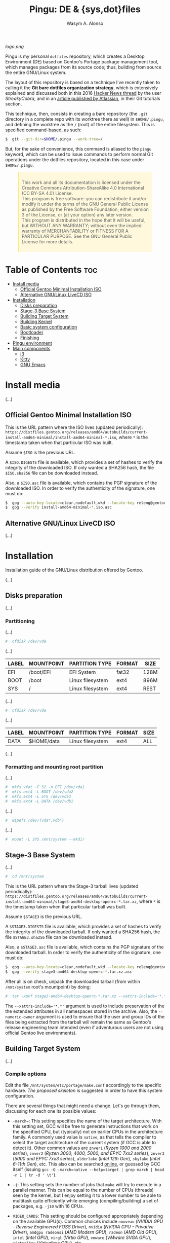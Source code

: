 #+AUTHOR: Wasym A. Alonso
#+TITLE: Pingu: DE & {sys,dot}files

#+CAPTION: Pingu logo
[[logo.png]]
# License badge
[[https://www.gnu.org/licenses/gpl-3.0.html][https://img.shields.io/badge/License-GPLv3-blue.svg]]

Pingu is my personal ~dotfiles~ repository, which creates a Desktop Environment (DE) based on Gentoo's Portage package management tool, which manages packages from its source code; thus, building from source the entire GNU/Linux system.

The layout of this repository is based on a technique I've recently taken to calling it the *Git bare dotfiles organization strategy*, which is extensively explained and discussed both in this 2016 [[https://news.ycombinator.com/item?id=11070797][Hacker News thread]] by the user /StreakyCobra/, and in an [[https://www.atlassian.com/git/tutorials/dotfiles][article published by Atlassian]], in their Git tutorials section.

This technique, then, consists in creating a bare repository (the ~.git~ directory in a complete repo with its worktree there as well) in ~$HOME/.pingu~, and defining the worktree as the ~/~ (root) of the entire filesystem. This is specified command-based, as such:
#+begin_src sh
$  git --git-dir=$HOME/.pingu --work-tree=/
#+end_src
But, for the sake of convenience, this command is aliased to the ~pingu~ keyword, which can be used to issue commands to perform normal Git operations under the dotfiles repository, located in this case under ~$HOME/.pingu~.

#+BEGIN_EXPORT html
<style>
blockquote {
    margin-bottom: 10px;
    padding: 10px;
    background-color: #FFF8DC;
    border-left: 2px solid #ffeb8e;
    border-left-color: rgb(255, 228, 102);
    display: block;
    margin-block-start: 1em;
    margin-block-end: 1em;
    margin-inline-start: 40px;
    margin-inline-end: 40px;
}
</style>
#+END_EXPORT

#+BEGIN_QUOTE
This work and all its documentation is licensed under the Creative Commons Attribution-ShareAlike 4.0 International (CC BY-SA 4.0) License. \\
This program is free software: you can redistribute it and/or modify it under the terms of the GNU General Public License as published by the Free Software Foundation, either version 3 of the License, or (at your option) any later version. \\
This program is distributed in the hope that it will be useful, but WITHOUT ANY WARRANTY; without even the implied warranty of MERCHANTABILITY or FITNESS FOR A PARTICULAR PURPOSE. See the GNU General Public License for more details.
#+END_QUOTE

* Table of Contents :toc:
- [[#install-media][Install media]]
  - [[#official-gentoo-minimal-installation-iso][Official Gentoo Minimal Installation ISO]]
  - [[#alternative-gnulinux-livecd-iso][Alternative GNU/Linux LiveCD ISO]]
- [[#installation][Installation]]
  - [[#disks-preparation][Disks preparation]]
  - [[#stage-3-base-system][Stage-3 Base System]]
  - [[#building-target-system][Building Target System]]
  - [[#building-kernel][Building Kernel]]
  - [[#basic-system-configuration][Basic system configuration]]
  - [[#bootloader][Bootloader]]
  - [[#finishing][Finishing]]
- [[#pingu-environment][Pingu environment]]
- [[#main-components][Main components]]
  - [[#i3][i3]]
  - [[#kitty][Kitty]]
  - [[#gnu-emacs][GNU Emacs]]

* Install media

(...)

** Official Gentoo Minimal Installation ISO

This is the URL pattern where the ISO lives (updated periodically): ~https://distfiles.gentoo.org/releases/amd64/autobuilds/current-install-amd64-minimal/install-amd64-minimal-*.iso~, where ~*~ is the timestamp taken when that particular ISO was built.

Assume ~$ISO~ is the previous URL.

A ~$ISO.DIGESTS~ file is available, which provides a set of hashes to verify the integrity of the downloaded ISO. If only wanted a SHA256 hash, the file ~$ISO.sha256~ file can be downloaded instead.

Also, a ~$ISO.asc~ file is available, which contains the PGP signature of the downloaded ISO. In order to verify the authenticity of the signature, one must do:

#+begin_src sh
$  gpg --auto-key-locate=clear,nodefault,wkd --locate-key releng@gentoo.org
$  gpg --verify install-amd64-minimal-*.iso.asc
#+end_src

** Alternative GNU/Linux LiveCD ISO

(...)

* Installation

Installation guide of the GNU/Linux distribution offered by Gentoo.

(...)

** Disks preparation

(...)

*** Partitioning

(...)

#+begin_src sh
#  cfdisk /dev/vda
#+end_src

(...)

| LABEL | MOUNTPOINT | PARTITION TYPE   | FORMAT | SIZE |
|-------+------------+------------------+--------+------|
| EFI   | /boot/EFI  | EFI System       | fat32  | 128M |
| BOOT  | /boot      | Linux filesystem | ext4   | 896M |
| SYS   | /          | Linux filesystem | ext4   | REST |

(...)

#+begin_src sh
#  cfdisk /dev/vda
#+end_src

(...)

| LABEL | MOUNTPOINT       | PARTITION TYPE   | FORMAT | SIZE |
|-------+------------------+------------------+--------+------|
| DATA  | $HOME/data       | Linux filesystem | ext4   | ALL  |

(...)

*** Formatting and mounting root partition

(...)

#+begin_src sh
#  mkfs.vfat -F 32 -n EFI /dev/vda1
#  mkfs.ext4 -L BOOT /dev/vda2
#  mkfs.ext4 -L SYS /dev/vda3
#  mkfs.ext4 -L DATA /dev/vdb1
#+end_src

(...)

#+begin_src sh
#  wipefs /dev/{vda*,vdb*}
#+end_src

(...)

#+begin_src sh
#  mount -L SYS /mnt/system --mkdir
#+end_src

** Stage-3 Base System

(...)

#+begin_src sh
#  cd /mnt/system
#+end_src

This is the URL pattern where the Stage-3 tarball lives (updated periodically): ~https://distfiles.gentoo.org/releases/amd64/autobuilds/current-install-amd64-minimal/stage3-amd64-desktop-openrc-*.tar.xz~, where ~*~ is the timestamp taken when that particular tarball was built.

Assume ~$STAGE3~ is the previous URL.

A ~$STAGE3.DIGESTS~ file is available, which provides a set of hashes to verify the integrity of the downloaded tarball. If only wanted a SHA256 hash, the file ~$STAGE3.sha256~ file can be downloaded instead.

Also, a ~$STAGE3.asc~ file is available, which contains the PGP signature of the downloaded tarball. In order to verify the authenticity of the signature, one must do:

#+begin_src sh
$  gpg --auto-key-locate=clear,nodefault,wkd --locate-key releng@gentoo.org
$  gpg --verify stage3-amd64-desktop-openrc-*.tar.xz.asc
#+end_src

After all is on check, unpack the downloaded tarball (from within ~/mnt/system~ root's mountpoint) by doing:

#+begin_src sh
#  tar -xpvf stage3-amd64-desktop-openrc-*.tar.xz --xattrs-include='*.*' --numeric-owner
#+end_src
The ~--xattrs-include='*.*'~ argument is used to include preservation of the the extended attributes in all namespaces stored in the archive. Also, the ~--numeric-owner~ argument is used to ensure that the user and group IDs of the files being extracted from the tarball will remain the same as Gentoo's release engineering team intended (even if adventurous users are not using official Gentoo live environments).

** Building Target System

(...)

*** Compile options

Edit the file ~/mnt/system/etc/portage/make.conf~ accordingly to the specific hardware. [[etc/portage/make.conf][The proposed skeleton]] is suggested in order to have this system configuration.

There are several things that might need a change. Let's go through them, discussing for each one its possible values:

- ~-march=~: This setting specifies the name of the target architecture. With this setting set, GCC will be free to generate instructions that work on the specified CPU, but (typically) not on earlier CPUs in the architecture family. A commonly used value is ~native~, as that tells the compiler to select the target architecture of the current system (if GCC is able to detect it). Other common values are ~znver1~ (/Ryzen 1000 and 2000 series/), ~znver2~ (/Ryzen 3000, 4000, 5000, and EPYC 7xx2 series/), ~znver3~ (/5000 and EPYC 7xx3 series/), ~alderlake~ (/Intel 12th Gen/), ~skylake~ (/Intel 6-11th Gen/), etc. This also can be searched [[https://wiki.gentoo.org/wiki/Safe_CFLAGS][online]], or guessed by GCC itself (issuing ~gcc -Q -march=native --help=target | grep march | head -n 1 | tr -d ' \t'~).

- ~-j~: This setting sets the number of jobs that ~make~ will try to execute in a parallel manner. This can be equal to the number of CPUs (threads) seen by the kernel, but I enjoy setting it to a lower number to be able to multitask quite efficiently while emerging (compiling/building) a set of packages, e.g. ~-j10~ with 16 CPUs.

- ~VIDEO_CARDS~: This setting should be configured appropriately depending on the available GPU(s). Common choices include ~nouveau~ (/NVIDIA GPU - Reverse Engineered FOSS Driver/), ~nvidia~ (/NVIDIA GPU - Privative Driver/), ~amdgpu radeonsi~ (/AMD Modern GPU/), ~radeon~ (/AMD Old GPU/), ~intel~ (/Intel GPU/), ~virgl~ (/Virtio GPU/), ~vmware~ (/VMware SVGA GPU/), ~virtualbox~ (/Virtualbox GPU/), etc.

- ~ACCEPT_LICENSE~: This setting can be set to override the system wide accepted default licenses in the profiles. The license groups defined in the Gentoo repository, managed by the Gentoo Licenses project, are:
	- ~@GPL-COMPATIBLE~: GPL compatible licenses approved by the Free Software Foundation [[https://www.gnu.org/licenses/license-list.html][<ref>]].
	- ~@FSF-APPROVED~: Free software licenses approved by the FSF. Includes ~@GPL-COMPATIBLE~.
	- ~@OSI-APPROVED~: Licenses approved by the Open Source Initiative [[https://www.opensource.org/licenses][<ref>]].
	- ~@MISC-FREE~: Misc licenses that are probably free software, i.e. follow the Free Software Definition, but are not approved by either FSF or OSI [[https://www.gnu.org/philosophy/free-sw.html][<ref>]].
	- ~@FREE-SOFTWARE~: Combines ~@FSF-APPROVED~, ~@OSI-APPROVED~ and ~@MISC-FREE~.
	- ~@FSF-APPROVED-OTHER~: FSF-approved licenses for "free documentation" and "works of practical use besides software and documentation" (including fonts).
	- ~@MISC-FREE-DOCS~: Misc licenses for free documents and other works (including fonts) that follow the free definition, but are NOT listed in ~@FSF-APPROVED-OTHER~ [[https://freedomdefined.org/][<ref>]].
	- ~@FREE-DOCUMENTS~: Combines ~@FSF-APPROVED-OTHER~ and ~@MISC-FREE-DOCS~.
	- ~@FREE~: Metaset of all licenses with the freedom to use, share, modify and share modifications. Combines ~@FREE-SOFTWARE~ and ~@FREE-DOCUMENTS~.
	- ~@BINARY-REDISTRIBUTABLE~: Licenses that at least permit free redistribution of the software in binary form. Includes ~@FREE~.
	- ~@EULA~: License agreements that try to take away your rights. These are more restrictive than "all-rights-reserved" or require explicit approval.

*** Copy DNS info

One thing still remains to be done before entering the new environment and that is copying over the DNS information in ~/etc/resolv.conf~. This needs to be done to ensure that networking still works even after entering the new environment. ~/etc/resolv.conf~ contains the name servers for the network.

To copy this information, it is recommended to pass the ~-L, --dereference~ option to the cp command. This ensures that, if ~/etc/resolv.conf~ is a symbolic link, that the link's target file is copied instead of the symbolic link itself. Otherwise in the new environment the symbolic link would point to a non-existing file (as the link's target is most likely not available inside the new environment).

#+begin_src sh
#  cp -L /etc/resolv.conf /mnt/system/etc/
#+end_src

*** Mounting necessary filesystems

In a few moments, the Linux root will be changed towards the new location. The filesystems that need to be made available are:

- ~/proc~: Pseudo-filesystem that it looks like regular files, but is generated on-the-fly by the Linux kernel.
#+begin_src sh
#  mount -t proc /proc /mnt/system/proc
#+end_src
- ~/sys~: Pseudo-filesystem, like ~/proc~, which it was once meant to replace, and is more structured than ~/proc~.
#+begin_src sh
#  mount -R /sys /mnt/system/sys
#  mount --make-rslave /mnt/system/sys
#+end_src
- ~/dev~: Regular file system which contains all devices, and it is partially managed by the Linux device manager (usually *udev*).
#+begin_src sh
#  mount -R /dev /mnt/system/dev
#  mount --make-rslave /mnt/system/dev
#+end_src
- ~/run~: Temporary file system used for files generated at runtime, such as PID files or locks.
#+begin_src sh
#  mount -B /run /mnt/system/run
#  mount --make-slave /mnt/system/run
#+end_src

The ~/proc~ location will be mounted on ~/mnt/system/proc~ whereas the others are *bind-mounted*. The latter means that, for instance, ~/mnt/system/sys~ will actually be ~/sys~ (it is just a second entry point to the same filesystem) whereas ~/mnt/system/proc~ is a new mount (instance so to speak) of the filesystem.

When using **non-Gentoo installation media**, this might not be sufficient. Some distributions make ~/dev/shm~ a symbolic link to ~/run/shm~ which, after the chroot, becomes invalid. Making ~/dev/shm~ a proper tmpfs mount up front can fix this:
#+begin_src sh
#  test -L /dev/shm && rm /dev/shm && mkdir /dev/shm
#  mount -t tmpfs -o nosuid,nodev,noexec shm /dev/shm
#+end_src
Also ensure that *mode 1777* is set:
#+begin_src sh
#  chmod 1777 /dev/shm /run/shm
#+end_src

*** Entering the new environment

Now that all partitions are initialized and the base environment installed, it is time to enter the new installation environment by chrooting into it. This means that the session will change its root (most top-level location that can be accessed) from the current installation environment to the installation system (namely the initialized partitions). Hence the name, change root or /chroot/.

#+begin_src sh
#  chroot /mnt/system /bin/bash
#  source /etc/profile
#  export PS1="(chroot) ${PS1}"
#+end_src

Now that the new environment has been entered, it is necessary to mount the /BOOT/ and /EFI/ partition. This will be important when it is time to compile the kernel and install the bootloader:

#+begin_src sh
(chroot) #  mount -L BOOT /boot
(chroot) #  mount -L EFI /boot/EFI --mkdir
#+end_src

*** Configuring Portage

Next step is to install a snapshot of the Gentoo ebuild repository. This snapshot contains a collection of files that informs Portage about available software titles (for installation), which profiles the system administrator can select, package or profile specific news items, etc. This will fetch the latest snapshot (which is released on a daily basis) from one of Gentoo's mirrors and install it onto the system:

#+begin_src sh
(chroot) #  emerge-webrsync
#+end_src

It is possible to update the Gentoo ebuild repository to the latest version. This command will use the rsync protocol to update the Gentoo ebuild repository (which was fetched earlier on through ~emerge-webrsync~) to the latest state:

#+begin_src sh
(chroot) #  emerge --sync
#+end_src

When the Gentoo ebuild repository is synchronized, Portage may notice that new /news items/ are available for reading. /News items/ were created to provide a communication medium to push critical messages to users via the Gentoo ebuild repository.

List all of them with:

#+begin_src sh
(chroot) #  eselect news list
#+end_src

Read all new items with:

#+begin_src sh
(chroot) #  eselect news read
#+end_src

Or read specific items with:

#+begin_src sh
(chroot) #  eselect news read <N>
#+end_src

Purge already read items with:

#+begin_src sh
(chroot) #  eselect news purge
#+end_src

At this point, it is wise to update the system's ~@world~ set so that a base can be established. This following step is necessary so the system can apply any updates or /USE flag changes/ which have appeared since the /stage3/ was built and from any profile selection:

#+begin_src sh
(chroot) #  emerge -vauDU @world
#+end_src

Configure the timezone with:

#+begin_src sh
(chroot) #  ls /usr/share/zoneinfo
(chroot) #  echo "Europe/Madrid" > /etc/timezone
(chroot) #  emerge --config timezone-data
#+end_src

Configure the locales with:

#+begin_src sh
(chroot) #  echo "en_US.UTF-8 UTF-8" > /etc/locale.gen
(chroot) #  locale-gen
(chroot) #  eselect locale list
(chroot) #  eselect locale set <N>
#+end_src

Reload the environment with:

#+begin_src sh
(chroot) #  env-update
(chroot) #  source /etc/profile
(chroot) #  export PS1="(chroot) ${PS1}"
#+end_src

** Building Kernel

Now it is time to configure and compile the kernel sources. For the purposes of the installation, there are several packages we need to get before proceeding to the actual building stage:

#+begin_src sh
(chroot) #  emerge -va dev-python/pytest gentoo-sources linux-headers linux-firmware
#+end_src

Check current ~/usr/src/linux~ symlink:
#+begin_src sh
(chroot) #  eselect kernel list
#+end_src

Change the symlink to the previously emerged version by doing:
#+begin_src sh
(chroot) #  eselect kernel set <N>
#+end_src

Ensure the source tree is properly cleaned up:
#+begin_src sh
(chroot) #  cd /usr/src/linux
(chroot) #  make mrproper
#+end_src

Generate a generic kernel configuration file, and open it up (~.config~) with the ~menuconfig~ editor:
#+begin_src sh
(chroot) #  make menuconfig
#+end_src

Pass the unit test suite (pytest) to check for config errors:
#+begin_src sh
(chroot) #  make testconfig
#+end_src

Build the kernel (~vmlinux~), its selected modules (~*.ko~) and the kernel compressed image (~bzImage~).
#+begin_src sh
(chroot) #  KCFLAGS="$(emerge --info | grep -owP 'CFLAGS="\K[^"]+')" nice make [-j<N>]
#+end_src
Add the ~-j<N>~ flag so that GNU Make can parallelize jobs, where ~N~ is the number of jobs to handle in parallel. The ~CFLAGS~ are passed in from Portage's info (supplied previously in ~/etc/portage/make.conf~)

As this has been already configured in ~/etc/portage/make.conf~ previously, it can be accessed directly:

Install the built modules into ~/lib/modules/<VERSION>~:
#+begin_src sh
(chroot) #  make modules_install
#+end_src

Export the API headers into ~./usr~, in case needed later on:
#+begin_src sh
(chroot) #  make headers
#+end_src

Install the kernel's needed resources in ~/boot~, using the following mapping:
- ~bzImage~ -> ~/boot/vmlinuz-<VERSION>~
- ~System.map~ -> ~/boot/System.map-<VERSION>~
- ~.config~ -> ~/boot/config-<VERSION>~
If these files already existed in ~/boot~ prior to this step, then it renames them to ~*.old~, in order to maintain a backup until the new version gets tested.
#+begin_src sh
(chroot) #  make install
#+end_src

(...)

#+begin_src sh
(chroot) #  emerge -va dracut
#+end_src

Create the first iteration of the initial ramdisk FS (i.e. ~initramfs~ or ~initrd~):
#+begin_src sh
(chroot) #  dracut --kver=<VERSION> --hostonly --early-microcode
#+end_src

** Basic system configuration

(...)

*** ~fstab~ file

Under Linux, all partitions used by the system must be listed in ~/etc/fstab~. This file contains the mount points of those partitions (where they are seen in the file system structure), how they should be mounted and with what special options (automatically or not, whether users can mount them or not, etc.).

#+begin_src
LABEL=EFI /boot/EFI vfat noauto,noatime 0 2
LABEL=BOOT /boot ext4 defaults,noatime,nodiratime 0 1
LABEL=SYS / ext4 defaults,noatime,nodiratime 0 1
LABEL=DATA /home/iwas/data ext4 defaults,noatime,nodiratime 0 2
#+end_src

*** ~hostname~ file

One of the choices the system administrator has to make is name their PC. This seems to be quite easy, but lots of users are having difficulties finding the appropriate name for the hostname. To speed things up, know that the decision is not final, as it can be changed afterwards.

#+begin_src sh
(chroot) #  echo "sheldon" > /etc/hostname
#+end_src

*** ~hosts~ file

An important next step may be to inform this new system about other hosts in its network environment. Network host names can be defined in the ~/etc/hosts~ file. Adding host names here will enable host name to IP addresses resolution for hosts that are not resolved by the nameserver.

#+begin_src
127.0.0.1 sheldon.swa2.ml sheldon localhost
#+end_src

*** Network configuration

There are many options available for configuring network interfaces. Most LAN networks operate a DHCP server. If this is the case, then using the ~dhcpcd~ program to obtain an IP address is recommended.

#+begin_src sh
(chroot) #  emerge -va dhcpcd
(chroot) #  rc-update add dhcpcd default
#+end_src

*** Set root password

Set the root password using the ~passwd~ command:

#+begin_src sh
(chroot) #  passwd
#+end_src

*** System logger

Some tools are missing from the stage3 archive because several packages provide the same functionality. It is now up to the user to choose which ones to install. The first tool to decision is a logging mechanism for the system. UNIX and Linux have an excellent history of logging capabilities; if needed, everything that happens on the system can be logged in a log file.

The package ~sysklogd~ offers the traditional set of system logging daemons. The default logging configuration works well out of the box which makes this package a good option for beginners.

#+begin_src sh
(chroot) #  emerge -va sysklogd
(chroot) #  rc-update add sysklogd default
#+end_src

*** Time synchronization

It is important to use some method of synchronizing the system clock. This is usually done via the NTP protocol and software. Other implementations using the NTP protocol exist, like ~chrony~. To set it up, do:

#+begin_src sh
(chroot) #  emerge -va chrony
(chroot) #  rc-update add chronyd default
#+end_src

*** Filesystem tools

Depending on the filesystems used, it may be necessary to install the required file system utilities (for checking the filesystem integrity, (re)formatting file systems, etc.). Note that ext4 user space tools (~e2fsprogs~) are already installed as a part of the ~@system~ set.

For a basic approach, installing all VFAT-related FS userspace tools is a good starting point:

#+begin_src sh
(chroot) #  emerge -va dosfstools
#+end_src

** Bootloader

With the Linux kernel configured, system tools installed and configuration files edited, it is time to install the last important piece of a Linux installation: the bootloader. The bootloader is responsible for firing up the Linux kernel upon boot; without it, the system would not know how to proceed after the UEFI/BIOS firmware is loaded.

By default, the majority of Linux systems now rely upon GRUB. With no additional configuration, GRUB gladly supports older BIOS ("pc") systems. With a small amount of configuration, necessary before build time, GRUB can support more than a half a dozen additional platforms.

#+begin_src sh
(chroot) #  emerge -va grub
#+end_src

Next, install the necessary GRUB files to the ~/boot/grub/~ directory via the ~grub-install~ command:

#+begin_src sh
(chroot) #  grub-install --bootloader-id=GRUB --efi-directory=/boot/EFI --recheck
#+end_src

Then, generate a generic GRUB configuration file, with the ~grub-mkconfig~ command:

#+begin_src sh
(chroot) #  grub-mkconfig -o /boot/grub/grub.cfg
#+end_src

** Finishing

Working as root on a Unix/Linux system is dangerous and should be avoided as much as possible. Therefore it is strongly recommended to add a user for day-to-day use. For instance, before rebooting, let's do so:

#+begin_src sh
(chroot) #  useradd -m -s /bin/bash -G tty,wheel,audio,video,input,users iwas
(chroot) #  passwd iwas
#+end_src

Exit the chrooted environment and unmount all mounted partitions. Then type in that one magical command that initiates the final, true test: ~reboot~.

#+begin_src sh
(chroot) #  exit
#  cd
#  umount /mnt/system/dev/{shm,pts}
#  umount -R /mnt/system
#  reboot
#+end_src

Do not forget to remove the bootable media (ISO), otherwise it might be booted again instead of the new installed system.

Once booted to the newly built kernel, create the second and last iteration of the initrd image:

#+begin_src sh
#  dracut --kver=<VERSION> --hostonly --early-microcode --force
#+end_src

With the installation finished and the system rebooted, if everything has gone well, we can now remove the downloaded /stage3 tarball/ from the disk. Remember that it was downloaded to the ~/~ directory:

#+begin_src sh
#  rm /stage3-*.tar.*
#+end_src

* Pingu environment

(...)

#+begin_src sh
$  git clone --bare https://github.com/iwas-coder/pingu $HOME/.pingu
#+end_src

(...)

#+begin_src sh
#  git --git-dir=$HOME/.pingu --work-tree=/ checkout -f
#+end_src

(...)

* Main components

(...)

** i3

#+CAPTION: i3 screenshot
[[home/iwas/.config/i3/screenshot-desktop.png]]

(...)

As an add-on, I use the ~picom~ compositor (a fork of the initial ~compton~ project) to add transparency, shadows and animations to all windows and apps. Specifically, I am using the [[https://github.com/pijulius/picom][pijulius's fork]], which includes _fantastic animation code_ to the project (the only one I tried that works perfectly for production).

For this reason, I'd like to give a _shoutout_ to /Istvan Petres/ for this fork and all its contributions, thank you!

#+begin_src sh
$  cd ~/data/git/external
$  git clone https://github.com/pijulius/picom picom.pijulius
$  cd !$
$  git submodule update --init --recursive
$  meson setup --buildtype=release . build
$  ninja -C build
#  ln -s $(pwd)/build/src/picom /usr/local/bin
#+end_src

If wanted to reduce file size of the binary, using the ~upx~ utility, do:
#+begin_src sh
$  upx --color --best build/src/picom
#+end_src

** Kitty

#+CAPTION: Kitty screenshot
[[home/iwas/.config/kitty/screenshot-terminal.png]]

(...)

** GNU Emacs

#+CAPTION: GNU Emacs screenshot (1)
[[home/iwas/.emacs.d/screenshot-dashboard.png]]
#+CAPTION: GNU Emacs screenshot (2)
[[home/iwas/.emacs.d/screenshot-editor.png]]

(...)
